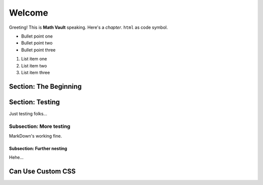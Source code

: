 Welcome
*******

Greeting! This is **Math Vault** speaking. Here's a *chapter*. ``html`` as code symbol.

* Bullet point one
* Bullet point two
* Bullet point three

#. List item one
#. List item two
#. List item three

Section: The Beginning
======================

Section: Testing
================

Just testing folks...

Subsection: More testing
------------

MarkDown's working fine.

Subsection: Further nesting
^^^^^^^^^^^^^^^

Hehe...

Can Use Custom CSS
==================

